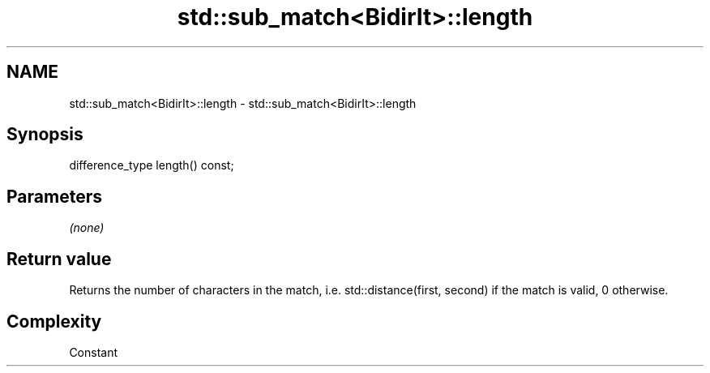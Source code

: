 .TH std::sub_match<BidirIt>::length 3 "2020.03.24" "http://cppreference.com" "C++ Standard Libary"
.SH NAME
std::sub_match<BidirIt>::length \- std::sub_match<BidirIt>::length

.SH Synopsis
   difference_type length() const;

.SH Parameters

   \fI(none)\fP

.SH Return value

   Returns the number of characters in the match, i.e. std::distance(first, second) if the match is valid, 0 otherwise.

.SH Complexity

   Constant
